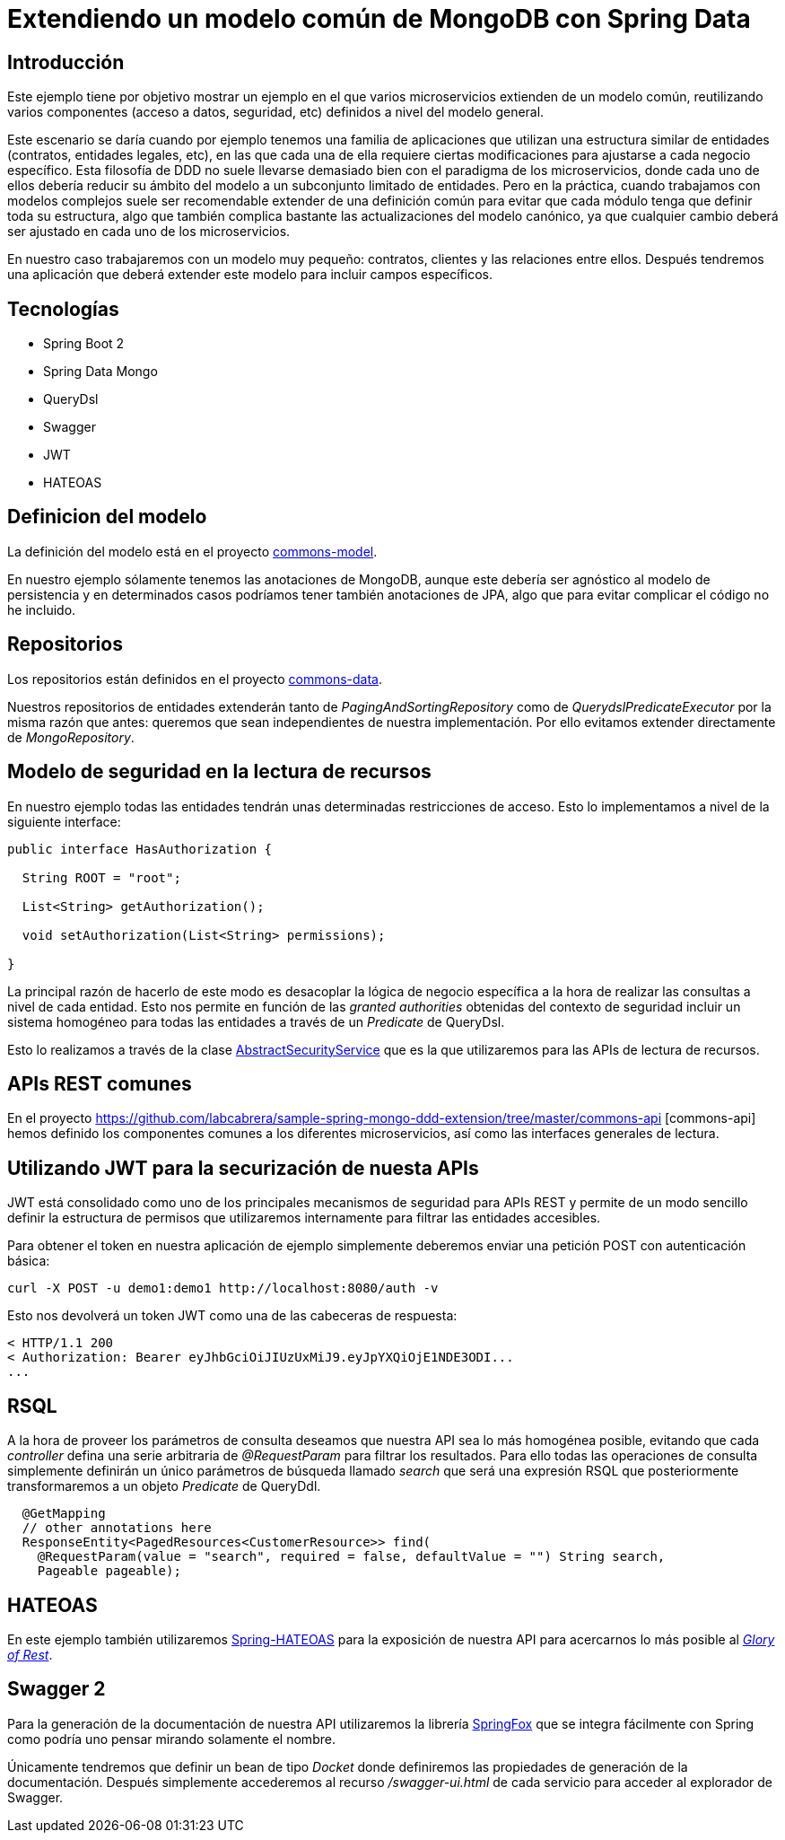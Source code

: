 = Extendiendo un modelo común de MongoDB con Spring Data

:baseLink: https://github.com/labcabrera/sample-spring-mongo-ddd-extension
:amp: *

== Introducción

Este ejemplo tiene por objetivo mostrar un ejemplo en el que varios microservicios extienden de un
modelo común, reutilizando varios componentes (acceso a datos, seguridad, etc) definidos a nivel del
modelo general.

Este escenario se daría cuando por ejemplo tenemos una familia de aplicaciones que utilizan una
estructura similar de entidades (contratos, entidades legales, etc), en las que cada una de ella
requiere ciertas modificaciones para ajustarse a cada negocio específico. Esta filosofía de DDD
no suele llevarse demasiado bien con el paradigma de los microservicios, donde cada uno de ellos
debería reducir su ámbito del modelo a un subconjunto limitado de entidades. Pero en la práctica,
cuando trabajamos con modelos complejos suele ser recomendable extender de una definición común para
evitar que cada módulo tenga que definir toda su estructura, algo que también complica bastante las
actualizaciones del modelo canónico, ya que cualquier cambio deberá ser ajustado en cada uno de los
microservicios.

En nuestro caso trabajaremos con un modelo muy pequeño: contratos, clientes y las relaciones entre
ellos. Después tendremos una aplicación que deberá extender este modelo para incluir campos
específicos.

== Tecnologías

* Spring Boot 2
* Spring Data Mongo
* QueryDsl
* Swagger
* JWT
* HATEOAS

== Definicion del modelo

La definición del modelo está en el proyecto {baseLink}/https://github.com/labcabrera/sample-spring-mongo-ddd-extension/tree/master/commons-model/[commons-model].

En nuestro ejemplo sólamente tenemos las anotaciones de MongoDB, aunque este debería ser agnóstico
al modelo de persistencia y en determinados casos podríamos tener también anotaciones de JPA, algo
que para evitar complicar el código no he incluido.

== Repositorios

Los repositorios están definidos en el proyecto
{baseLink}/tree/master/commons-data/[commons-data].

Nuestros repositorios de entidades extenderán tanto de _PagingAndSortingRepository_ como de
_QuerydslPredicateExecutor_ por la misma razón que antes: queremos que sean independientes de
nuestra implementación. Por ello evitamos extender directamente de _MongoRepository_.

== Modelo de seguridad en la lectura de recursos

En nuestro ejemplo todas las entidades tendrán unas determinadas restricciones de acceso. Esto lo
implementamos a nivel de la siguiente interface:

[source,java]
----
public interface HasAuthorization {

  String ROOT = "root";

  List<String> getAuthorization();

  void setAuthorization(List<String> permissions);

}
----

La principal razón de hacerlo de este modo es desacoplar la lógica de negocio específica a la hora
de realizar las consultas a nivel de cada entidad. Esto nos permite en función de las
__granted authorities__ obtenidas del contexto de seguridad incluir un sistema homogéneo para todas
las entidades a través de un _Predicate_ de QueryDsl.

Esto lo realizamos a través de la clase
{baseLink}/blob/master/commons-service/src/main/java/org/labcabrera/samples/mongo/ddd/commons/service/AbstractSecurityService.java/[AbstractSecurityService]
que es la que utilizaremos para las APIs de lectura de recursos.

== APIs REST comunes

En el proyecto {baseLink}/tree/master/commons-api [commons-api] hemos definido los componentes
comunes a los diferentes microservicios, así como las interfaces generales de lectura.

== Utilizando JWT para la securización de nuesta APIs

JWT está consolidado como uno de los principales mecanismos de seguridad para APIs REST y permite
de un modo sencillo definir la estructura de permisos que utilizaremos internamente para filtrar las
entidades accesibles.

Para obtener el token en nuestra aplicación de ejemplo simplemente deberemos enviar una petición
POST con autenticación básica:

----
curl -X POST -u demo1:demo1 http://localhost:8080/auth -v
----

Esto nos devolverá un token JWT como una de las cabeceras de respuesta:

----
< HTTP/1.1 200 
< Authorization: Bearer eyJhbGciOiJIUzUxMiJ9.eyJpYXQiOjE1NDE3ODI...
...
----

== RSQL

A la hora de proveer los parámetros de consulta deseamos que nuestra API sea lo más homogénea
posible, evitando que cada _controller_ defina una serie arbitraria de _@RequestParam_ para filtrar
los resultados. Para ello todas las operaciones de consulta simplemente definirán un único parámetros
de búsqueda llamado _search_ que será una expresión RSQL que posteriormente transformaremos a un
objeto _Predicate_ de QueryDdl.

[source,java]
----
  @GetMapping
  // other annotations here
  ResponseEntity<PagedResources<CustomerResource>> find( 
    @RequestParam(value = "search", required = false, defaultValue = "") String search,
    Pageable pageable);
----

== HATEOAS

En este ejemplo también utilizaremos https://spring.io/projects/spring-hateoas[Spring-HATEOAS] para
la exposición de nuestra API para acercarnos lo más posible al
https://martinfowler.com/articles/richardsonMaturityModel.html[_Glory of Rest_].

== Swagger 2

Para la generación de la documentación de nuestra API utilizaremos la librería
http://springfox.github.io/springfox/[SpringFox] que se integra fácilmente con Spring como podría
uno pensar mirando solamente el nombre.

Únicamente tendremos que definir un bean de tipo _Docket_ donde definiremos las propiedades de
generación de la documentación. Después simplemente accederemos al recurso _/swagger-ui.html_ de
cada servicio para acceder al explorador de Swagger.